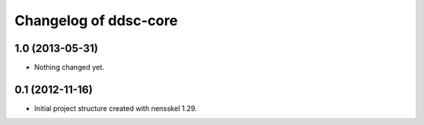 Changelog of ddsc-core
===================================================


1.0 (2013-05-31)
----------------

- Nothing changed yet.


0.1 (2012-11-16)
----------------

- Initial project structure created with nensskel 1.29.
